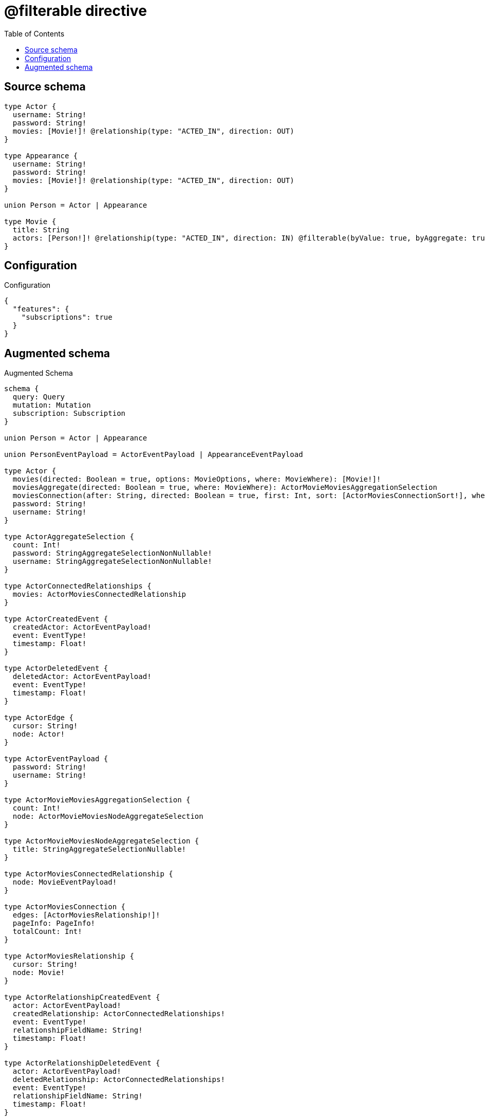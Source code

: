 :toc:

= @filterable directive

== Source schema

[source,graphql,schema=true]
----
type Actor {
  username: String!
  password: String!
  movies: [Movie!]! @relationship(type: "ACTED_IN", direction: OUT)
}

type Appearance {
  username: String!
  password: String!
  movies: [Movie!]! @relationship(type: "ACTED_IN", direction: OUT)
}

union Person = Actor | Appearance

type Movie {
  title: String
  actors: [Person!]! @relationship(type: "ACTED_IN", direction: IN) @filterable(byValue: true, byAggregate: true)
}
----

== Configuration

.Configuration
[source,json,schema-config=true]
----
{
  "features": {
    "subscriptions": true
  }
}
----

== Augmented schema

.Augmented Schema
[source,graphql]
----
schema {
  query: Query
  mutation: Mutation
  subscription: Subscription
}

union Person = Actor | Appearance

union PersonEventPayload = ActorEventPayload | AppearanceEventPayload

type Actor {
  movies(directed: Boolean = true, options: MovieOptions, where: MovieWhere): [Movie!]!
  moviesAggregate(directed: Boolean = true, where: MovieWhere): ActorMovieMoviesAggregationSelection
  moviesConnection(after: String, directed: Boolean = true, first: Int, sort: [ActorMoviesConnectionSort!], where: ActorMoviesConnectionWhere): ActorMoviesConnection!
  password: String!
  username: String!
}

type ActorAggregateSelection {
  count: Int!
  password: StringAggregateSelectionNonNullable!
  username: StringAggregateSelectionNonNullable!
}

type ActorConnectedRelationships {
  movies: ActorMoviesConnectedRelationship
}

type ActorCreatedEvent {
  createdActor: ActorEventPayload!
  event: EventType!
  timestamp: Float!
}

type ActorDeletedEvent {
  deletedActor: ActorEventPayload!
  event: EventType!
  timestamp: Float!
}

type ActorEdge {
  cursor: String!
  node: Actor!
}

type ActorEventPayload {
  password: String!
  username: String!
}

type ActorMovieMoviesAggregationSelection {
  count: Int!
  node: ActorMovieMoviesNodeAggregateSelection
}

type ActorMovieMoviesNodeAggregateSelection {
  title: StringAggregateSelectionNullable!
}

type ActorMoviesConnectedRelationship {
  node: MovieEventPayload!
}

type ActorMoviesConnection {
  edges: [ActorMoviesRelationship!]!
  pageInfo: PageInfo!
  totalCount: Int!
}

type ActorMoviesRelationship {
  cursor: String!
  node: Movie!
}

type ActorRelationshipCreatedEvent {
  actor: ActorEventPayload!
  createdRelationship: ActorConnectedRelationships!
  event: EventType!
  relationshipFieldName: String!
  timestamp: Float!
}

type ActorRelationshipDeletedEvent {
  actor: ActorEventPayload!
  deletedRelationship: ActorConnectedRelationships!
  event: EventType!
  relationshipFieldName: String!
  timestamp: Float!
}

type ActorUpdatedEvent {
  event: EventType!
  previousState: ActorEventPayload!
  timestamp: Float!
  updatedActor: ActorEventPayload!
}

type ActorsConnection {
  edges: [ActorEdge!]!
  pageInfo: PageInfo!
  totalCount: Int!
}

type Appearance {
  movies(directed: Boolean = true, options: MovieOptions, where: MovieWhere): [Movie!]!
  moviesAggregate(directed: Boolean = true, where: MovieWhere): AppearanceMovieMoviesAggregationSelection
  moviesConnection(after: String, directed: Boolean = true, first: Int, sort: [AppearanceMoviesConnectionSort!], where: AppearanceMoviesConnectionWhere): AppearanceMoviesConnection!
  password: String!
  username: String!
}

type AppearanceAggregateSelection {
  count: Int!
  password: StringAggregateSelectionNonNullable!
  username: StringAggregateSelectionNonNullable!
}

type AppearanceConnectedRelationships {
  movies: AppearanceMoviesConnectedRelationship
}

type AppearanceCreatedEvent {
  createdAppearance: AppearanceEventPayload!
  event: EventType!
  timestamp: Float!
}

type AppearanceDeletedEvent {
  deletedAppearance: AppearanceEventPayload!
  event: EventType!
  timestamp: Float!
}

type AppearanceEdge {
  cursor: String!
  node: Appearance!
}

type AppearanceEventPayload {
  password: String!
  username: String!
}

type AppearanceMovieMoviesAggregationSelection {
  count: Int!
  node: AppearanceMovieMoviesNodeAggregateSelection
}

type AppearanceMovieMoviesNodeAggregateSelection {
  title: StringAggregateSelectionNullable!
}

type AppearanceMoviesConnectedRelationship {
  node: MovieEventPayload!
}

type AppearanceMoviesConnection {
  edges: [AppearanceMoviesRelationship!]!
  pageInfo: PageInfo!
  totalCount: Int!
}

type AppearanceMoviesRelationship {
  cursor: String!
  node: Movie!
}

type AppearanceRelationshipCreatedEvent {
  appearance: AppearanceEventPayload!
  createdRelationship: AppearanceConnectedRelationships!
  event: EventType!
  relationshipFieldName: String!
  timestamp: Float!
}

type AppearanceRelationshipDeletedEvent {
  appearance: AppearanceEventPayload!
  deletedRelationship: AppearanceConnectedRelationships!
  event: EventType!
  relationshipFieldName: String!
  timestamp: Float!
}

type AppearanceUpdatedEvent {
  event: EventType!
  previousState: AppearanceEventPayload!
  timestamp: Float!
  updatedAppearance: AppearanceEventPayload!
}

type AppearancesConnection {
  edges: [AppearanceEdge!]!
  pageInfo: PageInfo!
  totalCount: Int!
}

type CreateActorsMutationResponse {
  actors: [Actor!]!
  info: CreateInfo!
}

type CreateAppearancesMutationResponse {
  appearances: [Appearance!]!
  info: CreateInfo!
}

"Information about the number of nodes and relationships created during a create mutation"
type CreateInfo {
  bookmark: String @deprecated(reason : "This field has been deprecated because bookmarks are now handled by the driver.")
  nodesCreated: Int!
  relationshipsCreated: Int!
}

type CreateMoviesMutationResponse {
  info: CreateInfo!
  movies: [Movie!]!
}

"Information about the number of nodes and relationships deleted during a delete mutation"
type DeleteInfo {
  bookmark: String @deprecated(reason : "This field has been deprecated because bookmarks are now handled by the driver.")
  nodesDeleted: Int!
  relationshipsDeleted: Int!
}

type Movie {
  actors(directed: Boolean = true, options: QueryOptions, where: PersonWhere): [Person!]!
  actorsConnection(after: String, directed: Boolean = true, first: Int, where: MovieActorsConnectionWhere): MovieActorsConnection!
  title: String
}

type MovieActorsConnectedRelationship {
  node: PersonEventPayload!
}

type MovieActorsConnection {
  edges: [MovieActorsRelationship!]!
  pageInfo: PageInfo!
  totalCount: Int!
}

type MovieActorsRelationship {
  cursor: String!
  node: Person!
}

type MovieAggregateSelection {
  count: Int!
  title: StringAggregateSelectionNullable!
}

type MovieConnectedRelationships {
  actors: MovieActorsConnectedRelationship
}

type MovieCreatedEvent {
  createdMovie: MovieEventPayload!
  event: EventType!
  timestamp: Float!
}

type MovieDeletedEvent {
  deletedMovie: MovieEventPayload!
  event: EventType!
  timestamp: Float!
}

type MovieEdge {
  cursor: String!
  node: Movie!
}

type MovieEventPayload {
  title: String
}

type MovieRelationshipCreatedEvent {
  createdRelationship: MovieConnectedRelationships!
  event: EventType!
  movie: MovieEventPayload!
  relationshipFieldName: String!
  timestamp: Float!
}

type MovieRelationshipDeletedEvent {
  deletedRelationship: MovieConnectedRelationships!
  event: EventType!
  movie: MovieEventPayload!
  relationshipFieldName: String!
  timestamp: Float!
}

type MovieUpdatedEvent {
  event: EventType!
  previousState: MovieEventPayload!
  timestamp: Float!
  updatedMovie: MovieEventPayload!
}

type MoviesConnection {
  edges: [MovieEdge!]!
  pageInfo: PageInfo!
  totalCount: Int!
}

type Mutation {
  createActors(input: [ActorCreateInput!]!): CreateActorsMutationResponse!
  createAppearances(input: [AppearanceCreateInput!]!): CreateAppearancesMutationResponse!
  createMovies(input: [MovieCreateInput!]!): CreateMoviesMutationResponse!
  deleteActors(delete: ActorDeleteInput, where: ActorWhere): DeleteInfo!
  deleteAppearances(delete: AppearanceDeleteInput, where: AppearanceWhere): DeleteInfo!
  deleteMovies(delete: MovieDeleteInput, where: MovieWhere): DeleteInfo!
  updateActors(connect: ActorConnectInput, create: ActorRelationInput, delete: ActorDeleteInput, disconnect: ActorDisconnectInput, update: ActorUpdateInput, where: ActorWhere): UpdateActorsMutationResponse!
  updateAppearances(connect: AppearanceConnectInput, create: AppearanceRelationInput, delete: AppearanceDeleteInput, disconnect: AppearanceDisconnectInput, update: AppearanceUpdateInput, where: AppearanceWhere): UpdateAppearancesMutationResponse!
  updateMovies(connect: MovieConnectInput, create: MovieRelationInput, delete: MovieDeleteInput, disconnect: MovieDisconnectInput, update: MovieUpdateInput, where: MovieWhere): UpdateMoviesMutationResponse!
}

"Pagination information (Relay)"
type PageInfo {
  endCursor: String
  hasNextPage: Boolean!
  hasPreviousPage: Boolean!
  startCursor: String
}

type Query {
  actors(options: ActorOptions, where: ActorWhere): [Actor!]!
  actorsAggregate(where: ActorWhere): ActorAggregateSelection!
  actorsConnection(after: String, first: Int, sort: [ActorSort], where: ActorWhere): ActorsConnection!
  appearances(options: AppearanceOptions, where: AppearanceWhere): [Appearance!]!
  appearancesAggregate(where: AppearanceWhere): AppearanceAggregateSelection!
  appearancesConnection(after: String, first: Int, sort: [AppearanceSort], where: AppearanceWhere): AppearancesConnection!
  movies(options: MovieOptions, where: MovieWhere): [Movie!]!
  moviesAggregate(where: MovieWhere): MovieAggregateSelection!
  moviesConnection(after: String, first: Int, sort: [MovieSort], where: MovieWhere): MoviesConnection!
}

type StringAggregateSelectionNonNullable {
  longest: String!
  shortest: String!
}

type StringAggregateSelectionNullable {
  longest: String
  shortest: String
}

type Subscription {
  actorCreated(where: ActorSubscriptionWhere): ActorCreatedEvent!
  actorDeleted(where: ActorSubscriptionWhere): ActorDeletedEvent!
  actorRelationshipCreated(where: ActorRelationshipCreatedSubscriptionWhere): ActorRelationshipCreatedEvent!
  actorRelationshipDeleted(where: ActorRelationshipDeletedSubscriptionWhere): ActorRelationshipDeletedEvent!
  actorUpdated(where: ActorSubscriptionWhere): ActorUpdatedEvent!
  appearanceCreated(where: AppearanceSubscriptionWhere): AppearanceCreatedEvent!
  appearanceDeleted(where: AppearanceSubscriptionWhere): AppearanceDeletedEvent!
  appearanceRelationshipCreated(where: AppearanceRelationshipCreatedSubscriptionWhere): AppearanceRelationshipCreatedEvent!
  appearanceRelationshipDeleted(where: AppearanceRelationshipDeletedSubscriptionWhere): AppearanceRelationshipDeletedEvent!
  appearanceUpdated(where: AppearanceSubscriptionWhere): AppearanceUpdatedEvent!
  movieCreated(where: MovieSubscriptionWhere): MovieCreatedEvent!
  movieDeleted(where: MovieSubscriptionWhere): MovieDeletedEvent!
  movieRelationshipCreated(where: MovieRelationshipCreatedSubscriptionWhere): MovieRelationshipCreatedEvent!
  movieRelationshipDeleted(where: MovieRelationshipDeletedSubscriptionWhere): MovieRelationshipDeletedEvent!
  movieUpdated(where: MovieSubscriptionWhere): MovieUpdatedEvent!
}

type UpdateActorsMutationResponse {
  actors: [Actor!]!
  info: UpdateInfo!
}

type UpdateAppearancesMutationResponse {
  appearances: [Appearance!]!
  info: UpdateInfo!
}

"Information about the number of nodes and relationships created and deleted during an update mutation"
type UpdateInfo {
  bookmark: String @deprecated(reason : "This field has been deprecated because bookmarks are now handled by the driver.")
  nodesCreated: Int!
  nodesDeleted: Int!
  relationshipsCreated: Int!
  relationshipsDeleted: Int!
}

type UpdateMoviesMutationResponse {
  info: UpdateInfo!
  movies: [Movie!]!
}

enum EventType {
  CREATE
  CREATE_RELATIONSHIP
  DELETE
  DELETE_RELATIONSHIP
  UPDATE
}

"An enum for sorting in either ascending or descending order."
enum SortDirection {
  "Sort by field values in ascending order."
  ASC
  "Sort by field values in descending order."
  DESC
}

input ActorConnectInput {
  movies: [ActorMoviesConnectFieldInput!]
}

input ActorConnectWhere {
  node: ActorWhere!
}

input ActorCreateInput {
  movies: ActorMoviesFieldInput
  password: String!
  username: String!
}

input ActorDeleteInput {
  movies: [ActorMoviesDeleteFieldInput!]
}

input ActorDisconnectInput {
  movies: [ActorMoviesDisconnectFieldInput!]
}

input ActorMoviesAggregateInput {
  AND: [ActorMoviesAggregateInput!]
  NOT: ActorMoviesAggregateInput
  OR: [ActorMoviesAggregateInput!]
  count: Int
  count_GT: Int
  count_GTE: Int
  count_LT: Int
  count_LTE: Int
  node: ActorMoviesNodeAggregationWhereInput
}

input ActorMoviesConnectFieldInput {
  connect: [MovieConnectInput!]
  "Whether or not to overwrite any matching relationship with the new properties."
  overwrite: Boolean! = true
  where: MovieConnectWhere
}

input ActorMoviesConnectionSort {
  node: MovieSort
}

input ActorMoviesConnectionWhere {
  AND: [ActorMoviesConnectionWhere!]
  NOT: ActorMoviesConnectionWhere
  OR: [ActorMoviesConnectionWhere!]
  node: MovieWhere
  node_NOT: MovieWhere @deprecated(reason : "Negation filters will be deprecated, use the NOT operator to achieve the same behavior")
}

input ActorMoviesCreateFieldInput {
  node: MovieCreateInput!
}

input ActorMoviesDeleteFieldInput {
  delete: MovieDeleteInput
  where: ActorMoviesConnectionWhere
}

input ActorMoviesDisconnectFieldInput {
  disconnect: MovieDisconnectInput
  where: ActorMoviesConnectionWhere
}

input ActorMoviesFieldInput {
  connect: [ActorMoviesConnectFieldInput!]
  create: [ActorMoviesCreateFieldInput!]
}

input ActorMoviesNodeAggregationWhereInput {
  AND: [ActorMoviesNodeAggregationWhereInput!]
  NOT: ActorMoviesNodeAggregationWhereInput
  OR: [ActorMoviesNodeAggregationWhereInput!]
  title_AVERAGE_EQUAL: Float @deprecated(reason : "Please use the explicit _LENGTH version for string aggregation.")
  title_AVERAGE_GT: Float @deprecated(reason : "Please use the explicit _LENGTH version for string aggregation.")
  title_AVERAGE_GTE: Float @deprecated(reason : "Please use the explicit _LENGTH version for string aggregation.")
  title_AVERAGE_LENGTH_EQUAL: Float
  title_AVERAGE_LENGTH_GT: Float
  title_AVERAGE_LENGTH_GTE: Float
  title_AVERAGE_LENGTH_LT: Float
  title_AVERAGE_LENGTH_LTE: Float
  title_AVERAGE_LT: Float @deprecated(reason : "Please use the explicit _LENGTH version for string aggregation.")
  title_AVERAGE_LTE: Float @deprecated(reason : "Please use the explicit _LENGTH version for string aggregation.")
  title_EQUAL: String @deprecated(reason : "Aggregation filters that are not relying on an aggregating function will be deprecated.")
  title_GT: Int @deprecated(reason : "Aggregation filters that are not relying on an aggregating function will be deprecated.")
  title_GTE: Int @deprecated(reason : "Aggregation filters that are not relying on an aggregating function will be deprecated.")
  title_LONGEST_EQUAL: Int @deprecated(reason : "Please use the explicit _LENGTH version for string aggregation.")
  title_LONGEST_GT: Int @deprecated(reason : "Please use the explicit _LENGTH version for string aggregation.")
  title_LONGEST_GTE: Int @deprecated(reason : "Please use the explicit _LENGTH version for string aggregation.")
  title_LONGEST_LENGTH_EQUAL: Int
  title_LONGEST_LENGTH_GT: Int
  title_LONGEST_LENGTH_GTE: Int
  title_LONGEST_LENGTH_LT: Int
  title_LONGEST_LENGTH_LTE: Int
  title_LONGEST_LT: Int @deprecated(reason : "Please use the explicit _LENGTH version for string aggregation.")
  title_LONGEST_LTE: Int @deprecated(reason : "Please use the explicit _LENGTH version for string aggregation.")
  title_LT: Int @deprecated(reason : "Aggregation filters that are not relying on an aggregating function will be deprecated.")
  title_LTE: Int @deprecated(reason : "Aggregation filters that are not relying on an aggregating function will be deprecated.")
  title_SHORTEST_EQUAL: Int @deprecated(reason : "Please use the explicit _LENGTH version for string aggregation.")
  title_SHORTEST_GT: Int @deprecated(reason : "Please use the explicit _LENGTH version for string aggregation.")
  title_SHORTEST_GTE: Int @deprecated(reason : "Please use the explicit _LENGTH version for string aggregation.")
  title_SHORTEST_LENGTH_EQUAL: Int
  title_SHORTEST_LENGTH_GT: Int
  title_SHORTEST_LENGTH_GTE: Int
  title_SHORTEST_LENGTH_LT: Int
  title_SHORTEST_LENGTH_LTE: Int
  title_SHORTEST_LT: Int @deprecated(reason : "Please use the explicit _LENGTH version for string aggregation.")
  title_SHORTEST_LTE: Int @deprecated(reason : "Please use the explicit _LENGTH version for string aggregation.")
}

input ActorMoviesRelationshipSubscriptionWhere {
  node: MovieSubscriptionWhere
}

input ActorMoviesUpdateConnectionInput {
  node: MovieUpdateInput
}

input ActorMoviesUpdateFieldInput {
  connect: [ActorMoviesConnectFieldInput!]
  create: [ActorMoviesCreateFieldInput!]
  delete: [ActorMoviesDeleteFieldInput!]
  disconnect: [ActorMoviesDisconnectFieldInput!]
  update: ActorMoviesUpdateConnectionInput
  where: ActorMoviesConnectionWhere
}

input ActorOptions {
  limit: Int
  offset: Int
  "Specify one or more ActorSort objects to sort Actors by. The sorts will be applied in the order in which they are arranged in the array."
  sort: [ActorSort!]
}

input ActorRelationInput {
  movies: [ActorMoviesCreateFieldInput!]
}

input ActorRelationshipCreatedSubscriptionWhere {
  AND: [ActorRelationshipCreatedSubscriptionWhere!]
  NOT: ActorRelationshipCreatedSubscriptionWhere
  OR: [ActorRelationshipCreatedSubscriptionWhere!]
  actor: ActorSubscriptionWhere
  createdRelationship: ActorRelationshipsSubscriptionWhere
}

input ActorRelationshipDeletedSubscriptionWhere {
  AND: [ActorRelationshipDeletedSubscriptionWhere!]
  NOT: ActorRelationshipDeletedSubscriptionWhere
  OR: [ActorRelationshipDeletedSubscriptionWhere!]
  actor: ActorSubscriptionWhere
  deletedRelationship: ActorRelationshipsSubscriptionWhere
}

input ActorRelationshipsSubscriptionWhere {
  movies: ActorMoviesRelationshipSubscriptionWhere
}

"Fields to sort Actors by. The order in which sorts are applied is not guaranteed when specifying many fields in one ActorSort object."
input ActorSort {
  password: SortDirection
  username: SortDirection
}

input ActorSubscriptionWhere {
  AND: [ActorSubscriptionWhere!]
  NOT: ActorSubscriptionWhere
  OR: [ActorSubscriptionWhere!]
  password: String
  password_CONTAINS: String
  password_ENDS_WITH: String
  password_IN: [String!]
  password_NOT: String @deprecated(reason : "Negation filters will be deprecated, use the NOT operator to achieve the same behavior")
  password_NOT_CONTAINS: String @deprecated(reason : "Negation filters will be deprecated, use the NOT operator to achieve the same behavior")
  password_NOT_ENDS_WITH: String @deprecated(reason : "Negation filters will be deprecated, use the NOT operator to achieve the same behavior")
  password_NOT_IN: [String!] @deprecated(reason : "Negation filters will be deprecated, use the NOT operator to achieve the same behavior")
  password_NOT_STARTS_WITH: String @deprecated(reason : "Negation filters will be deprecated, use the NOT operator to achieve the same behavior")
  password_STARTS_WITH: String
  username: String
  username_CONTAINS: String
  username_ENDS_WITH: String
  username_IN: [String!]
  username_NOT: String @deprecated(reason : "Negation filters will be deprecated, use the NOT operator to achieve the same behavior")
  username_NOT_CONTAINS: String @deprecated(reason : "Negation filters will be deprecated, use the NOT operator to achieve the same behavior")
  username_NOT_ENDS_WITH: String @deprecated(reason : "Negation filters will be deprecated, use the NOT operator to achieve the same behavior")
  username_NOT_IN: [String!] @deprecated(reason : "Negation filters will be deprecated, use the NOT operator to achieve the same behavior")
  username_NOT_STARTS_WITH: String @deprecated(reason : "Negation filters will be deprecated, use the NOT operator to achieve the same behavior")
  username_STARTS_WITH: String
}

input ActorUpdateInput {
  movies: [ActorMoviesUpdateFieldInput!]
  password: String
  username: String
}

input ActorWhere {
  AND: [ActorWhere!]
  NOT: ActorWhere
  OR: [ActorWhere!]
  movies: MovieWhere @deprecated(reason : "Use `movies_SOME` instead.")
  moviesAggregate: ActorMoviesAggregateInput
  moviesConnection: ActorMoviesConnectionWhere @deprecated(reason : "Use `moviesConnection_SOME` instead.")
  "Return Actors where all of the related ActorMoviesConnections match this filter"
  moviesConnection_ALL: ActorMoviesConnectionWhere
  "Return Actors where none of the related ActorMoviesConnections match this filter"
  moviesConnection_NONE: ActorMoviesConnectionWhere
  moviesConnection_NOT: ActorMoviesConnectionWhere @deprecated(reason : "Use `moviesConnection_NONE` instead.")
  "Return Actors where one of the related ActorMoviesConnections match this filter"
  moviesConnection_SINGLE: ActorMoviesConnectionWhere
  "Return Actors where some of the related ActorMoviesConnections match this filter"
  moviesConnection_SOME: ActorMoviesConnectionWhere
  "Return Actors where all of the related Movies match this filter"
  movies_ALL: MovieWhere
  "Return Actors where none of the related Movies match this filter"
  movies_NONE: MovieWhere
  movies_NOT: MovieWhere @deprecated(reason : "Use `movies_NONE` instead.")
  "Return Actors where one of the related Movies match this filter"
  movies_SINGLE: MovieWhere
  "Return Actors where some of the related Movies match this filter"
  movies_SOME: MovieWhere
  password: String
  password_CONTAINS: String
  password_ENDS_WITH: String
  password_IN: [String!]
  password_NOT: String @deprecated(reason : "Negation filters will be deprecated, use the NOT operator to achieve the same behavior")
  password_NOT_CONTAINS: String @deprecated(reason : "Negation filters will be deprecated, use the NOT operator to achieve the same behavior")
  password_NOT_ENDS_WITH: String @deprecated(reason : "Negation filters will be deprecated, use the NOT operator to achieve the same behavior")
  password_NOT_IN: [String!] @deprecated(reason : "Negation filters will be deprecated, use the NOT operator to achieve the same behavior")
  password_NOT_STARTS_WITH: String @deprecated(reason : "Negation filters will be deprecated, use the NOT operator to achieve the same behavior")
  password_STARTS_WITH: String
  username: String
  username_CONTAINS: String
  username_ENDS_WITH: String
  username_IN: [String!]
  username_NOT: String @deprecated(reason : "Negation filters will be deprecated, use the NOT operator to achieve the same behavior")
  username_NOT_CONTAINS: String @deprecated(reason : "Negation filters will be deprecated, use the NOT operator to achieve the same behavior")
  username_NOT_ENDS_WITH: String @deprecated(reason : "Negation filters will be deprecated, use the NOT operator to achieve the same behavior")
  username_NOT_IN: [String!] @deprecated(reason : "Negation filters will be deprecated, use the NOT operator to achieve the same behavior")
  username_NOT_STARTS_WITH: String @deprecated(reason : "Negation filters will be deprecated, use the NOT operator to achieve the same behavior")
  username_STARTS_WITH: String
}

input AppearanceConnectInput {
  movies: [AppearanceMoviesConnectFieldInput!]
}

input AppearanceConnectWhere {
  node: AppearanceWhere!
}

input AppearanceCreateInput {
  movies: AppearanceMoviesFieldInput
  password: String!
  username: String!
}

input AppearanceDeleteInput {
  movies: [AppearanceMoviesDeleteFieldInput!]
}

input AppearanceDisconnectInput {
  movies: [AppearanceMoviesDisconnectFieldInput!]
}

input AppearanceMoviesAggregateInput {
  AND: [AppearanceMoviesAggregateInput!]
  NOT: AppearanceMoviesAggregateInput
  OR: [AppearanceMoviesAggregateInput!]
  count: Int
  count_GT: Int
  count_GTE: Int
  count_LT: Int
  count_LTE: Int
  node: AppearanceMoviesNodeAggregationWhereInput
}

input AppearanceMoviesConnectFieldInput {
  connect: [MovieConnectInput!]
  "Whether or not to overwrite any matching relationship with the new properties."
  overwrite: Boolean! = true
  where: MovieConnectWhere
}

input AppearanceMoviesConnectionSort {
  node: MovieSort
}

input AppearanceMoviesConnectionWhere {
  AND: [AppearanceMoviesConnectionWhere!]
  NOT: AppearanceMoviesConnectionWhere
  OR: [AppearanceMoviesConnectionWhere!]
  node: MovieWhere
  node_NOT: MovieWhere @deprecated(reason : "Negation filters will be deprecated, use the NOT operator to achieve the same behavior")
}

input AppearanceMoviesCreateFieldInput {
  node: MovieCreateInput!
}

input AppearanceMoviesDeleteFieldInput {
  delete: MovieDeleteInput
  where: AppearanceMoviesConnectionWhere
}

input AppearanceMoviesDisconnectFieldInput {
  disconnect: MovieDisconnectInput
  where: AppearanceMoviesConnectionWhere
}

input AppearanceMoviesFieldInput {
  connect: [AppearanceMoviesConnectFieldInput!]
  create: [AppearanceMoviesCreateFieldInput!]
}

input AppearanceMoviesNodeAggregationWhereInput {
  AND: [AppearanceMoviesNodeAggregationWhereInput!]
  NOT: AppearanceMoviesNodeAggregationWhereInput
  OR: [AppearanceMoviesNodeAggregationWhereInput!]
  title_AVERAGE_EQUAL: Float @deprecated(reason : "Please use the explicit _LENGTH version for string aggregation.")
  title_AVERAGE_GT: Float @deprecated(reason : "Please use the explicit _LENGTH version for string aggregation.")
  title_AVERAGE_GTE: Float @deprecated(reason : "Please use the explicit _LENGTH version for string aggregation.")
  title_AVERAGE_LENGTH_EQUAL: Float
  title_AVERAGE_LENGTH_GT: Float
  title_AVERAGE_LENGTH_GTE: Float
  title_AVERAGE_LENGTH_LT: Float
  title_AVERAGE_LENGTH_LTE: Float
  title_AVERAGE_LT: Float @deprecated(reason : "Please use the explicit _LENGTH version for string aggregation.")
  title_AVERAGE_LTE: Float @deprecated(reason : "Please use the explicit _LENGTH version for string aggregation.")
  title_EQUAL: String @deprecated(reason : "Aggregation filters that are not relying on an aggregating function will be deprecated.")
  title_GT: Int @deprecated(reason : "Aggregation filters that are not relying on an aggregating function will be deprecated.")
  title_GTE: Int @deprecated(reason : "Aggregation filters that are not relying on an aggregating function will be deprecated.")
  title_LONGEST_EQUAL: Int @deprecated(reason : "Please use the explicit _LENGTH version for string aggregation.")
  title_LONGEST_GT: Int @deprecated(reason : "Please use the explicit _LENGTH version for string aggregation.")
  title_LONGEST_GTE: Int @deprecated(reason : "Please use the explicit _LENGTH version for string aggregation.")
  title_LONGEST_LENGTH_EQUAL: Int
  title_LONGEST_LENGTH_GT: Int
  title_LONGEST_LENGTH_GTE: Int
  title_LONGEST_LENGTH_LT: Int
  title_LONGEST_LENGTH_LTE: Int
  title_LONGEST_LT: Int @deprecated(reason : "Please use the explicit _LENGTH version for string aggregation.")
  title_LONGEST_LTE: Int @deprecated(reason : "Please use the explicit _LENGTH version for string aggregation.")
  title_LT: Int @deprecated(reason : "Aggregation filters that are not relying on an aggregating function will be deprecated.")
  title_LTE: Int @deprecated(reason : "Aggregation filters that are not relying on an aggregating function will be deprecated.")
  title_SHORTEST_EQUAL: Int @deprecated(reason : "Please use the explicit _LENGTH version for string aggregation.")
  title_SHORTEST_GT: Int @deprecated(reason : "Please use the explicit _LENGTH version for string aggregation.")
  title_SHORTEST_GTE: Int @deprecated(reason : "Please use the explicit _LENGTH version for string aggregation.")
  title_SHORTEST_LENGTH_EQUAL: Int
  title_SHORTEST_LENGTH_GT: Int
  title_SHORTEST_LENGTH_GTE: Int
  title_SHORTEST_LENGTH_LT: Int
  title_SHORTEST_LENGTH_LTE: Int
  title_SHORTEST_LT: Int @deprecated(reason : "Please use the explicit _LENGTH version for string aggregation.")
  title_SHORTEST_LTE: Int @deprecated(reason : "Please use the explicit _LENGTH version for string aggregation.")
}

input AppearanceMoviesRelationshipSubscriptionWhere {
  node: MovieSubscriptionWhere
}

input AppearanceMoviesUpdateConnectionInput {
  node: MovieUpdateInput
}

input AppearanceMoviesUpdateFieldInput {
  connect: [AppearanceMoviesConnectFieldInput!]
  create: [AppearanceMoviesCreateFieldInput!]
  delete: [AppearanceMoviesDeleteFieldInput!]
  disconnect: [AppearanceMoviesDisconnectFieldInput!]
  update: AppearanceMoviesUpdateConnectionInput
  where: AppearanceMoviesConnectionWhere
}

input AppearanceOptions {
  limit: Int
  offset: Int
  "Specify one or more AppearanceSort objects to sort Appearances by. The sorts will be applied in the order in which they are arranged in the array."
  sort: [AppearanceSort!]
}

input AppearanceRelationInput {
  movies: [AppearanceMoviesCreateFieldInput!]
}

input AppearanceRelationshipCreatedSubscriptionWhere {
  AND: [AppearanceRelationshipCreatedSubscriptionWhere!]
  NOT: AppearanceRelationshipCreatedSubscriptionWhere
  OR: [AppearanceRelationshipCreatedSubscriptionWhere!]
  appearance: AppearanceSubscriptionWhere
  createdRelationship: AppearanceRelationshipsSubscriptionWhere
}

input AppearanceRelationshipDeletedSubscriptionWhere {
  AND: [AppearanceRelationshipDeletedSubscriptionWhere!]
  NOT: AppearanceRelationshipDeletedSubscriptionWhere
  OR: [AppearanceRelationshipDeletedSubscriptionWhere!]
  appearance: AppearanceSubscriptionWhere
  deletedRelationship: AppearanceRelationshipsSubscriptionWhere
}

input AppearanceRelationshipsSubscriptionWhere {
  movies: AppearanceMoviesRelationshipSubscriptionWhere
}

"Fields to sort Appearances by. The order in which sorts are applied is not guaranteed when specifying many fields in one AppearanceSort object."
input AppearanceSort {
  password: SortDirection
  username: SortDirection
}

input AppearanceSubscriptionWhere {
  AND: [AppearanceSubscriptionWhere!]
  NOT: AppearanceSubscriptionWhere
  OR: [AppearanceSubscriptionWhere!]
  password: String
  password_CONTAINS: String
  password_ENDS_WITH: String
  password_IN: [String!]
  password_NOT: String @deprecated(reason : "Negation filters will be deprecated, use the NOT operator to achieve the same behavior")
  password_NOT_CONTAINS: String @deprecated(reason : "Negation filters will be deprecated, use the NOT operator to achieve the same behavior")
  password_NOT_ENDS_WITH: String @deprecated(reason : "Negation filters will be deprecated, use the NOT operator to achieve the same behavior")
  password_NOT_IN: [String!] @deprecated(reason : "Negation filters will be deprecated, use the NOT operator to achieve the same behavior")
  password_NOT_STARTS_WITH: String @deprecated(reason : "Negation filters will be deprecated, use the NOT operator to achieve the same behavior")
  password_STARTS_WITH: String
  username: String
  username_CONTAINS: String
  username_ENDS_WITH: String
  username_IN: [String!]
  username_NOT: String @deprecated(reason : "Negation filters will be deprecated, use the NOT operator to achieve the same behavior")
  username_NOT_CONTAINS: String @deprecated(reason : "Negation filters will be deprecated, use the NOT operator to achieve the same behavior")
  username_NOT_ENDS_WITH: String @deprecated(reason : "Negation filters will be deprecated, use the NOT operator to achieve the same behavior")
  username_NOT_IN: [String!] @deprecated(reason : "Negation filters will be deprecated, use the NOT operator to achieve the same behavior")
  username_NOT_STARTS_WITH: String @deprecated(reason : "Negation filters will be deprecated, use the NOT operator to achieve the same behavior")
  username_STARTS_WITH: String
}

input AppearanceUpdateInput {
  movies: [AppearanceMoviesUpdateFieldInput!]
  password: String
  username: String
}

input AppearanceWhere {
  AND: [AppearanceWhere!]
  NOT: AppearanceWhere
  OR: [AppearanceWhere!]
  movies: MovieWhere @deprecated(reason : "Use `movies_SOME` instead.")
  moviesAggregate: AppearanceMoviesAggregateInput
  moviesConnection: AppearanceMoviesConnectionWhere @deprecated(reason : "Use `moviesConnection_SOME` instead.")
  "Return Appearances where all of the related AppearanceMoviesConnections match this filter"
  moviesConnection_ALL: AppearanceMoviesConnectionWhere
  "Return Appearances where none of the related AppearanceMoviesConnections match this filter"
  moviesConnection_NONE: AppearanceMoviesConnectionWhere
  moviesConnection_NOT: AppearanceMoviesConnectionWhere @deprecated(reason : "Use `moviesConnection_NONE` instead.")
  "Return Appearances where one of the related AppearanceMoviesConnections match this filter"
  moviesConnection_SINGLE: AppearanceMoviesConnectionWhere
  "Return Appearances where some of the related AppearanceMoviesConnections match this filter"
  moviesConnection_SOME: AppearanceMoviesConnectionWhere
  "Return Appearances where all of the related Movies match this filter"
  movies_ALL: MovieWhere
  "Return Appearances where none of the related Movies match this filter"
  movies_NONE: MovieWhere
  movies_NOT: MovieWhere @deprecated(reason : "Use `movies_NONE` instead.")
  "Return Appearances where one of the related Movies match this filter"
  movies_SINGLE: MovieWhere
  "Return Appearances where some of the related Movies match this filter"
  movies_SOME: MovieWhere
  password: String
  password_CONTAINS: String
  password_ENDS_WITH: String
  password_IN: [String!]
  password_NOT: String @deprecated(reason : "Negation filters will be deprecated, use the NOT operator to achieve the same behavior")
  password_NOT_CONTAINS: String @deprecated(reason : "Negation filters will be deprecated, use the NOT operator to achieve the same behavior")
  password_NOT_ENDS_WITH: String @deprecated(reason : "Negation filters will be deprecated, use the NOT operator to achieve the same behavior")
  password_NOT_IN: [String!] @deprecated(reason : "Negation filters will be deprecated, use the NOT operator to achieve the same behavior")
  password_NOT_STARTS_WITH: String @deprecated(reason : "Negation filters will be deprecated, use the NOT operator to achieve the same behavior")
  password_STARTS_WITH: String
  username: String
  username_CONTAINS: String
  username_ENDS_WITH: String
  username_IN: [String!]
  username_NOT: String @deprecated(reason : "Negation filters will be deprecated, use the NOT operator to achieve the same behavior")
  username_NOT_CONTAINS: String @deprecated(reason : "Negation filters will be deprecated, use the NOT operator to achieve the same behavior")
  username_NOT_ENDS_WITH: String @deprecated(reason : "Negation filters will be deprecated, use the NOT operator to achieve the same behavior")
  username_NOT_IN: [String!] @deprecated(reason : "Negation filters will be deprecated, use the NOT operator to achieve the same behavior")
  username_NOT_STARTS_WITH: String @deprecated(reason : "Negation filters will be deprecated, use the NOT operator to achieve the same behavior")
  username_STARTS_WITH: String
}

input MovieActorsActorConnectFieldInput {
  connect: [ActorConnectInput!]
  where: ActorConnectWhere
}

input MovieActorsActorConnectionWhere {
  AND: [MovieActorsActorConnectionWhere!]
  NOT: MovieActorsActorConnectionWhere
  OR: [MovieActorsActorConnectionWhere!]
  node: ActorWhere
  node_NOT: ActorWhere @deprecated(reason : "Negation filters will be deprecated, use the NOT operator to achieve the same behavior")
}

input MovieActorsActorCreateFieldInput {
  node: ActorCreateInput!
}

input MovieActorsActorDeleteFieldInput {
  delete: ActorDeleteInput
  where: MovieActorsActorConnectionWhere
}

input MovieActorsActorDisconnectFieldInput {
  disconnect: ActorDisconnectInput
  where: MovieActorsActorConnectionWhere
}

input MovieActorsActorFieldInput {
  connect: [MovieActorsActorConnectFieldInput!]
  create: [MovieActorsActorCreateFieldInput!]
}

input MovieActorsActorSubscriptionWhere {
  node: ActorSubscriptionWhere
}

input MovieActorsActorUpdateConnectionInput {
  node: ActorUpdateInput
}

input MovieActorsActorUpdateFieldInput {
  connect: [MovieActorsActorConnectFieldInput!]
  create: [MovieActorsActorCreateFieldInput!]
  delete: [MovieActorsActorDeleteFieldInput!]
  disconnect: [MovieActorsActorDisconnectFieldInput!]
  update: MovieActorsActorUpdateConnectionInput
  where: MovieActorsActorConnectionWhere
}

input MovieActorsAppearanceConnectFieldInput {
  connect: [AppearanceConnectInput!]
  where: AppearanceConnectWhere
}

input MovieActorsAppearanceConnectionWhere {
  AND: [MovieActorsAppearanceConnectionWhere!]
  NOT: MovieActorsAppearanceConnectionWhere
  OR: [MovieActorsAppearanceConnectionWhere!]
  node: AppearanceWhere
  node_NOT: AppearanceWhere @deprecated(reason : "Negation filters will be deprecated, use the NOT operator to achieve the same behavior")
}

input MovieActorsAppearanceCreateFieldInput {
  node: AppearanceCreateInput!
}

input MovieActorsAppearanceDeleteFieldInput {
  delete: AppearanceDeleteInput
  where: MovieActorsAppearanceConnectionWhere
}

input MovieActorsAppearanceDisconnectFieldInput {
  disconnect: AppearanceDisconnectInput
  where: MovieActorsAppearanceConnectionWhere
}

input MovieActorsAppearanceFieldInput {
  connect: [MovieActorsAppearanceConnectFieldInput!]
  create: [MovieActorsAppearanceCreateFieldInput!]
}

input MovieActorsAppearanceSubscriptionWhere {
  node: AppearanceSubscriptionWhere
}

input MovieActorsAppearanceUpdateConnectionInput {
  node: AppearanceUpdateInput
}

input MovieActorsAppearanceUpdateFieldInput {
  connect: [MovieActorsAppearanceConnectFieldInput!]
  create: [MovieActorsAppearanceCreateFieldInput!]
  delete: [MovieActorsAppearanceDeleteFieldInput!]
  disconnect: [MovieActorsAppearanceDisconnectFieldInput!]
  update: MovieActorsAppearanceUpdateConnectionInput
  where: MovieActorsAppearanceConnectionWhere
}

input MovieActorsConnectInput {
  Actor: [MovieActorsActorConnectFieldInput!]
  Appearance: [MovieActorsAppearanceConnectFieldInput!]
}

input MovieActorsConnectionWhere {
  Actor: MovieActorsActorConnectionWhere
  Appearance: MovieActorsAppearanceConnectionWhere
}

input MovieActorsCreateFieldInput {
  Actor: [MovieActorsActorCreateFieldInput!]
  Appearance: [MovieActorsAppearanceCreateFieldInput!]
}

input MovieActorsCreateInput {
  Actor: MovieActorsActorFieldInput
  Appearance: MovieActorsAppearanceFieldInput
}

input MovieActorsDeleteInput {
  Actor: [MovieActorsActorDeleteFieldInput!]
  Appearance: [MovieActorsAppearanceDeleteFieldInput!]
}

input MovieActorsDisconnectInput {
  Actor: [MovieActorsActorDisconnectFieldInput!]
  Appearance: [MovieActorsAppearanceDisconnectFieldInput!]
}

input MovieActorsRelationshipSubscriptionWhere {
  Actor: MovieActorsActorSubscriptionWhere
  Appearance: MovieActorsAppearanceSubscriptionWhere
}

input MovieActorsUpdateInput {
  Actor: [MovieActorsActorUpdateFieldInput!]
  Appearance: [MovieActorsAppearanceUpdateFieldInput!]
}

input MovieConnectInput {
  actors: MovieActorsConnectInput
}

input MovieConnectWhere {
  node: MovieWhere!
}

input MovieCreateInput {
  actors: MovieActorsCreateInput
  title: String
}

input MovieDeleteInput {
  actors: MovieActorsDeleteInput
}

input MovieDisconnectInput {
  actors: MovieActorsDisconnectInput
}

input MovieOptions {
  limit: Int
  offset: Int
  "Specify one or more MovieSort objects to sort Movies by. The sorts will be applied in the order in which they are arranged in the array."
  sort: [MovieSort!]
}

input MovieRelationInput {
  actors: MovieActorsCreateFieldInput
}

input MovieRelationshipCreatedSubscriptionWhere {
  AND: [MovieRelationshipCreatedSubscriptionWhere!]
  NOT: MovieRelationshipCreatedSubscriptionWhere
  OR: [MovieRelationshipCreatedSubscriptionWhere!]
  createdRelationship: MovieRelationshipsSubscriptionWhere
  movie: MovieSubscriptionWhere
}

input MovieRelationshipDeletedSubscriptionWhere {
  AND: [MovieRelationshipDeletedSubscriptionWhere!]
  NOT: MovieRelationshipDeletedSubscriptionWhere
  OR: [MovieRelationshipDeletedSubscriptionWhere!]
  deletedRelationship: MovieRelationshipsSubscriptionWhere
  movie: MovieSubscriptionWhere
}

input MovieRelationshipsSubscriptionWhere {
  actors: MovieActorsRelationshipSubscriptionWhere
}

"Fields to sort Movies by. The order in which sorts are applied is not guaranteed when specifying many fields in one MovieSort object."
input MovieSort {
  title: SortDirection
}

input MovieSubscriptionWhere {
  AND: [MovieSubscriptionWhere!]
  NOT: MovieSubscriptionWhere
  OR: [MovieSubscriptionWhere!]
  title: String
  title_CONTAINS: String
  title_ENDS_WITH: String
  title_IN: [String]
  title_NOT: String @deprecated(reason : "Negation filters will be deprecated, use the NOT operator to achieve the same behavior")
  title_NOT_CONTAINS: String @deprecated(reason : "Negation filters will be deprecated, use the NOT operator to achieve the same behavior")
  title_NOT_ENDS_WITH: String @deprecated(reason : "Negation filters will be deprecated, use the NOT operator to achieve the same behavior")
  title_NOT_IN: [String] @deprecated(reason : "Negation filters will be deprecated, use the NOT operator to achieve the same behavior")
  title_NOT_STARTS_WITH: String @deprecated(reason : "Negation filters will be deprecated, use the NOT operator to achieve the same behavior")
  title_STARTS_WITH: String
}

input MovieUpdateInput {
  actors: MovieActorsUpdateInput
  title: String
}

input MovieWhere {
  AND: [MovieWhere!]
  NOT: MovieWhere
  OR: [MovieWhere!]
  actorsConnection: MovieActorsConnectionWhere @deprecated(reason : "Use `actorsConnection_SOME` instead.")
  "Return Movies where all of the related MovieActorsConnections match this filter"
  actorsConnection_ALL: MovieActorsConnectionWhere
  "Return Movies where none of the related MovieActorsConnections match this filter"
  actorsConnection_NONE: MovieActorsConnectionWhere
  actorsConnection_NOT: MovieActorsConnectionWhere @deprecated(reason : "Use `actorsConnection_NONE` instead.")
  "Return Movies where one of the related MovieActorsConnections match this filter"
  actorsConnection_SINGLE: MovieActorsConnectionWhere
  "Return Movies where some of the related MovieActorsConnections match this filter"
  actorsConnection_SOME: MovieActorsConnectionWhere
  title: String
  title_CONTAINS: String
  title_ENDS_WITH: String
  title_IN: [String]
  title_NOT: String @deprecated(reason : "Negation filters will be deprecated, use the NOT operator to achieve the same behavior")
  title_NOT_CONTAINS: String @deprecated(reason : "Negation filters will be deprecated, use the NOT operator to achieve the same behavior")
  title_NOT_ENDS_WITH: String @deprecated(reason : "Negation filters will be deprecated, use the NOT operator to achieve the same behavior")
  title_NOT_IN: [String] @deprecated(reason : "Negation filters will be deprecated, use the NOT operator to achieve the same behavior")
  title_NOT_STARTS_WITH: String @deprecated(reason : "Negation filters will be deprecated, use the NOT operator to achieve the same behavior")
  title_STARTS_WITH: String
}

input PersonWhere {
  Actor: ActorWhere
  Appearance: AppearanceWhere
}

"Input type for options that can be specified on a query operation."
input QueryOptions {
  limit: Int
  offset: Int
}

----

'''
